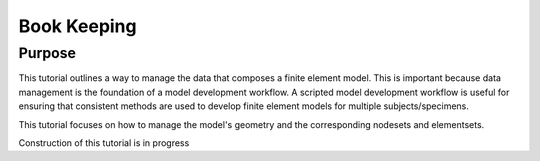 .. _FeBioBookKeeping:

============
Book Keeping
============
Purpose
'''''''
This tutorial outlines a way to manage the data that composes a finite element model. This is important because data management is the foundation of a model development workflow. A scripted model development workflow is useful for ensuring that consistent methods are used to develop finite element models for multiple subjects/specimens.

This tutorial focuses on how to manage the model's geometry and the corresponding nodesets and elementsets.

Construction of this tutorial is in progress